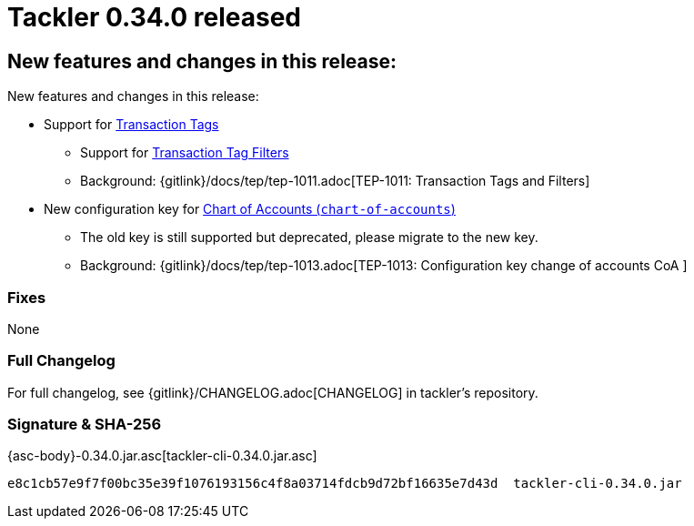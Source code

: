 = Tackler 0.34.0 released
:page-date: 2021-01-02 22:00:00 +0200
:page-author: 35vlg84
:page-version: 0.34.0
:page-category: release



== New features and changes in this release:

New features and changes in this release:

* Support for link:https://tackler.e257.fi/docs/journal/format/#txn-tags[Transaction Tags]
** Support for link:https://tackler.e257.fi/docs/txn-filters/#txn-tags[Transaction Tag Filters ]
** Background: {gitlink}/docs/tep/tep-1011.adoc[TEP-1011: Transaction Tags and Filters]

* New configuration key for link:https://tackler.e257.fi/docs/configuration/accounts-conf/[Chart of Accounts (`chart-of-accounts`)]
** The old key is still supported but deprecated, please migrate to the new key.
** Background: {gitlink}/docs/tep/tep-1013.adoc[TEP-1013: Configuration key change of accounts CoA ]


=== Fixes

None


=== Full Changelog

For full changelog, see {gitlink}/CHANGELOG.adoc[CHANGELOG] in tackler's repository.


=== Signature & SHA-256

{asc-body}-0.34.0.jar.asc[tackler-cli-0.34.0.jar.asc]

----
e8c1cb57e9f7f00bc35e39f1076193156c4f8a03714fdcb9d72bf16635e7d43d  tackler-cli-0.34.0.jar
----
